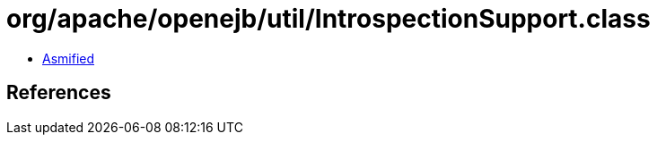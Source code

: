 = org/apache/openejb/util/IntrospectionSupport.class

 - link:IntrospectionSupport-asmified.java[Asmified]

== References


